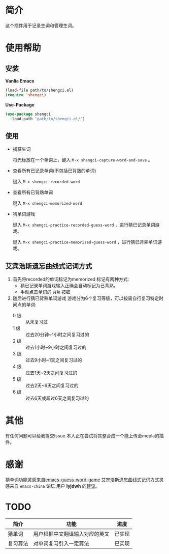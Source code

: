 * 简介
  这个插件用于记录生词和管理生词。


  [[file:img/show-word-preview.gif]]

  [[file:img/guess-word-preview.gif]]

* 使用帮助
** 安装
   **Vanlia Emacs**

   #+begin_src emacs-lisp
   (load-file path/to/shengci.el)  
   (require 'shengci)
   #+end_src

   **Use-Package**
   #+begin_src emacs-lisp
     (use-package shengci
       :load-path "path/to/shengci.el/")
   #+end_src
** 使用
   * 捕获生词

	 将光标放在一个单词上，键入 ~M-x shengci-capture-word-and-save~ 。

   * 查看所有已记录单词(不包括已背熟的单词)

	 键入 ~M-x shengci-recorded-word~

   * 查看所有已背熟单词
	 
	 键入 ~M-x shengci-memorized-word~

   * 猜单词游戏

     键入 ~M-x shengci-practice-recorded-guess-word~ ，进行猜已记录单词游戏。

     键入 ~M-x shengci-practice-memorized-guess-word~ ，进行猜已背熟单词游戏。

** 艾宾浩斯遗忘曲线式记词方式
   1. 首先将recorded的单词标记为memorized
      标记有两种方式:
      * 猜已记录单词游戏输入正确会自动标记为已背熟。
      * 手动点击单词的 ~背熟~ 按钮
   2. 随后进行猜已背熟单词游戏
      游戏分为6个复习等级，可以按需自行复习特定时间点的单词:
      * 0 级 :: 从未复习过
      * 1 级 :: 过去20分钟~1小时之间复习过的
      * 2 级 :: 过去1小时~9小时之间复习过的
      * 3 级 :: 过去9小时~1天之间复习过的
      * 4 级 :: 过去1天~2天之间复习过的
      * 5 级 :: 过去2天~6天之间复习过的
      * 6 级 :: 过去6天或超过6天之间复习过的

* 其他
  有任何问题可以给我提交Issue.本人正在尝试将其整合成一个能上传至mepla的插件。
* 感谢
  猜单词功能灵感来自[[https://github.com/Qquanwei/emacs-guess-word-game][emacs-guess-word-game]]
  艾宾浩斯遗忘曲线式记词方式灵感来自 ~emacs-china~ 论坛 用户 **lyjdwh** 的[[https://emacs-china.org/t/shengci-el/15049/17?u=evanmeek][建议]]。
* TODO
  | 简介     | 功能                           | 进度   |
  |----------+--------------------------------+--------|
  | 猜单词   | 用户根据中文翻译输入对应的英文 | 已实现 |
  | 复习算法 | 对单词复习引入一定算法         | 已实现 |

  

  

